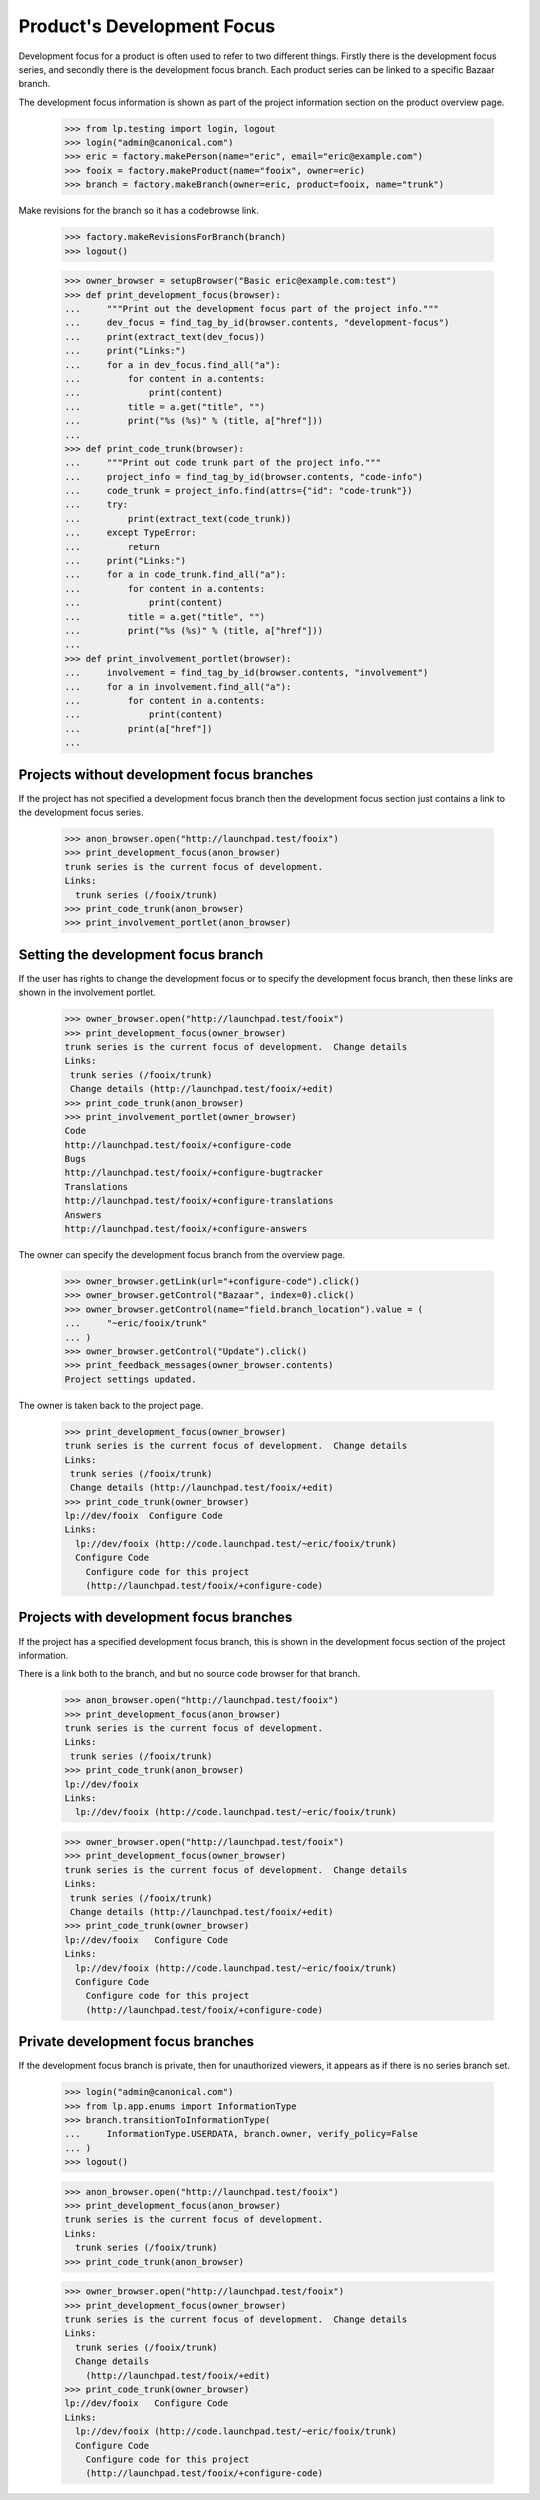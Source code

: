 Product's Development Focus
===========================

Development focus for a product is often used to refer to two different
things.  Firstly there is the development focus series, and secondly there is
the development focus branch.  Each product series can be linked to a specific
Bazaar branch.

The development focus information is shown as part of the project information
section on the product overview page.

    >>> from lp.testing import login, logout
    >>> login("admin@canonical.com")
    >>> eric = factory.makePerson(name="eric", email="eric@example.com")
    >>> fooix = factory.makeProduct(name="fooix", owner=eric)
    >>> branch = factory.makeBranch(owner=eric, product=fooix, name="trunk")

Make revisions for the branch so it has a codebrowse link.

    >>> factory.makeRevisionsForBranch(branch)
    >>> logout()

    >>> owner_browser = setupBrowser("Basic eric@example.com:test")
    >>> def print_development_focus(browser):
    ...     """Print out the development focus part of the project info."""
    ...     dev_focus = find_tag_by_id(browser.contents, "development-focus")
    ...     print(extract_text(dev_focus))
    ...     print("Links:")
    ...     for a in dev_focus.find_all("a"):
    ...         for content in a.contents:
    ...             print(content)
    ...         title = a.get("title", "")
    ...         print("%s (%s)" % (title, a["href"]))
    ...
    >>> def print_code_trunk(browser):
    ...     """Print out code trunk part of the project info."""
    ...     project_info = find_tag_by_id(browser.contents, "code-info")
    ...     code_trunk = project_info.find(attrs={"id": "code-trunk"})
    ...     try:
    ...         print(extract_text(code_trunk))
    ...     except TypeError:
    ...         return
    ...     print("Links:")
    ...     for a in code_trunk.find_all("a"):
    ...         for content in a.contents:
    ...             print(content)
    ...         title = a.get("title", "")
    ...         print("%s (%s)" % (title, a["href"]))
    ...
    >>> def print_involvement_portlet(browser):
    ...     involvement = find_tag_by_id(browser.contents, "involvement")
    ...     for a in involvement.find_all("a"):
    ...         for content in a.contents:
    ...             print(content)
    ...         print(a["href"])
    ...


Projects without development focus branches
-------------------------------------------

If the project has not specified a development focus branch then the
development focus section just contains a link to the development focus
series.

    >>> anon_browser.open("http://launchpad.test/fooix")
    >>> print_development_focus(anon_browser)
    trunk series is the current focus of development.
    Links:
      trunk series (/fooix/trunk)
    >>> print_code_trunk(anon_browser)
    >>> print_involvement_portlet(anon_browser)


Setting the development focus branch
------------------------------------

If the user has rights to change the development focus or to specify the
development focus branch, then these links are shown in the involvement
portlet.

    >>> owner_browser.open("http://launchpad.test/fooix")
    >>> print_development_focus(owner_browser)
    trunk series is the current focus of development.  Change details
    Links:
     trunk series (/fooix/trunk)
     Change details (http://launchpad.test/fooix/+edit)
    >>> print_code_trunk(anon_browser)
    >>> print_involvement_portlet(owner_browser)
    Code
    http://launchpad.test/fooix/+configure-code
    Bugs
    http://launchpad.test/fooix/+configure-bugtracker
    Translations
    http://launchpad.test/fooix/+configure-translations
    Answers
    http://launchpad.test/fooix/+configure-answers

The owner can specify the development focus branch from the overview page.

    >>> owner_browser.getLink(url="+configure-code").click()
    >>> owner_browser.getControl("Bazaar", index=0).click()
    >>> owner_browser.getControl(name="field.branch_location").value = (
    ...     "~eric/fooix/trunk"
    ... )
    >>> owner_browser.getControl("Update").click()
    >>> print_feedback_messages(owner_browser.contents)
    Project settings updated.

The owner is taken back to the project page.

    >>> print_development_focus(owner_browser)
    trunk series is the current focus of development.  Change details
    Links:
     trunk series (/fooix/trunk)
     Change details (http://launchpad.test/fooix/+edit)
    >>> print_code_trunk(owner_browser)
    lp://dev/fooix  Configure Code
    Links:
      lp://dev/fooix (http://code.launchpad.test/~eric/fooix/trunk)
      Configure Code
        Configure code for this project
        (http://launchpad.test/fooix/+configure-code)


Projects with development focus branches
----------------------------------------

If the project has a specified development focus branch, this is shown in the
development focus section of the project information.

There is a link both to the branch, and but no source code browser for that
branch.

    >>> anon_browser.open("http://launchpad.test/fooix")
    >>> print_development_focus(anon_browser)
    trunk series is the current focus of development.
    Links:
     trunk series (/fooix/trunk)
    >>> print_code_trunk(anon_browser)
    lp://dev/fooix
    Links:
      lp://dev/fooix (http://code.launchpad.test/~eric/fooix/trunk)

    >>> owner_browser.open("http://launchpad.test/fooix")
    >>> print_development_focus(owner_browser)
    trunk series is the current focus of development.  Change details
    Links:
     trunk series (/fooix/trunk)
     Change details (http://launchpad.test/fooix/+edit)
    >>> print_code_trunk(owner_browser)
    lp://dev/fooix   Configure Code
    Links:
      lp://dev/fooix (http://code.launchpad.test/~eric/fooix/trunk)
      Configure Code
        Configure code for this project
        (http://launchpad.test/fooix/+configure-code)


Private development focus branches
----------------------------------

If the development focus branch is private, then for unauthorized viewers, it
appears as if there is no series branch set.

    >>> login("admin@canonical.com")
    >>> from lp.app.enums import InformationType
    >>> branch.transitionToInformationType(
    ...     InformationType.USERDATA, branch.owner, verify_policy=False
    ... )
    >>> logout()

    >>> anon_browser.open("http://launchpad.test/fooix")
    >>> print_development_focus(anon_browser)
    trunk series is the current focus of development.
    Links:
      trunk series (/fooix/trunk)
    >>> print_code_trunk(anon_browser)

    >>> owner_browser.open("http://launchpad.test/fooix")
    >>> print_development_focus(owner_browser)
    trunk series is the current focus of development.  Change details
    Links:
      trunk series (/fooix/trunk)
      Change details
        (http://launchpad.test/fooix/+edit)
    >>> print_code_trunk(owner_browser)
    lp://dev/fooix   Configure Code
    Links:
      lp://dev/fooix (http://code.launchpad.test/~eric/fooix/trunk)
      Configure Code
        Configure code for this project
        (http://launchpad.test/fooix/+configure-code)
